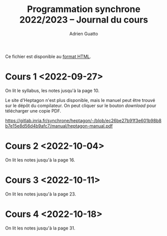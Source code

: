 #+TITLE: Programmation synchrone 2022/2023 -- Journal du cours
#+AUTHOR: Adrien Guatto
#+EMAIL: guatto@irif.org
#+LANGUAGE: fr
#+OPTIONS: ^:nil p:nil
#+LATEX_CLASS: article
#+LATEX_CLASS_OPTIONS: [a4paper,11pt]
#+LATEX_HEADER: \usepackage{a4wide}
#+LATEX_HEADER: \usepackage{microtype}
#+LATEX_HEADER: \hypersetup{hidelinks}
#+LATEX_HEADER: \usepackage[french]{babel}
# (org-latex-export-to-pdf)

  Ce fichier est disponible au
  [[https://www.irif.fr/~guatto/teaching/22-23/progsync/journal.html][format
  HTML]].
* Cours 1 <2022-09-27>
  On lit le syllabus, les notes jusqu'à la page 10.

  Le site d'Heptagon n'est plus disponible, mais le manuel peut être trouvé sur
  le dépôt du compilateur. On peut cliquer sur le bouton /download/ pour
  télécharger une copie PDF.

  https://gitlab.inria.fr/synchrone/heptagon/-/blob/ec26be27b91f3e601b98b8b7e15e8d56d4b9afc7/manual/heptagon-manual.pdf
* Cours 2 <2022-10-04>
  On lit les notes jusqu'à la page 16.
* Cours 3 <2022-10-11>
  On lit les notes jusqu'à la page 23.
* Cours 4 <2022-10-18>
  On lit les notes jusqu'à la page 31.
